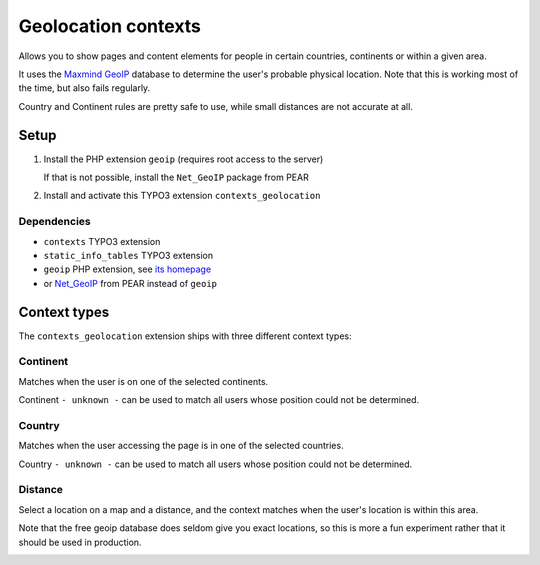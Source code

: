 ********************
Geolocation contexts
********************
Allows you to show pages and content elements for people in certain
countries, continents or within a given area.

It uses the `Maxmind GeoIP`__ database to determine the user's probable
physical location.
Note that this is working most of the time, but also fails regularly.

Country and Continent rules are pretty safe to use, while small distances
are not accurate at all.

__ http://www.maxmind.com/en/geolocation_landing


=====
Setup
=====
#. Install the PHP extension ``geoip`` (requires root access to the server)

   If that is not possible, install the ``Net_GeoIP`` package from PEAR
#. Install and activate this TYPO3 extension ``contexts_geolocation``


Dependencies
============
- ``contexts`` TYPO3 extension
- ``static_info_tables`` TYPO3 extension
- ``geoip`` PHP extension, see `its homepage`__
- or `Net_GeoIP`__ from PEAR instead of ``geoip``

__ http://pecl.php.net/package/geoip
__ http://pear.php.net/package/Net_GeoIP


=============
Context types
=============
The ``contexts_geolocation`` extension ships with three different
context types:

Continent
=========
Matches when the user is on one of the selected continents.

Continent ``- unknown -`` can be used to match all users whose position
could not be determined.

Country
=======
Matches when the user accessing the page is in one of the selected countries.

Country ``- unknown -`` can be used to match all users whose position
could not be determined.

Distance
========
Select a location on a map and a distance, and the context matches when
the user's location is within this area.

Note that the free geoip database does seldom give you exact locations,
so this is more a fun experiment rather that it should be used in production.

.. image:: doc/cfg-distance.png
